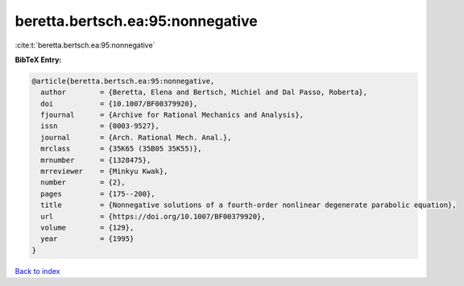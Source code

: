 beretta.bertsch.ea:95:nonnegative
=================================

:cite:t:`beretta.bertsch.ea:95:nonnegative`

**BibTeX Entry:**

.. code-block:: bibtex

   @article{beretta.bertsch.ea:95:nonnegative,
     author        = {Beretta, Elena and Bertsch, Michiel and Dal Passo, Roberta},
     doi           = {10.1007/BF00379920},
     fjournal      = {Archive for Rational Mechanics and Analysis},
     issn          = {0003-9527},
     journal       = {Arch. Rational Mech. Anal.},
     mrclass       = {35K65 (35B05 35K55)},
     mrnumber      = {1328475},
     mrreviewer    = {Minkyu Kwak},
     number        = {2},
     pages         = {175--200},
     title         = {Nonnegative solutions of a fourth-order nonlinear degenerate parabolic equation},
     url           = {https://doi.org/10.1007/BF00379920},
     volume        = {129},
     year          = {1995}
   }

`Back to index <../By-Cite-Keys.html>`_
